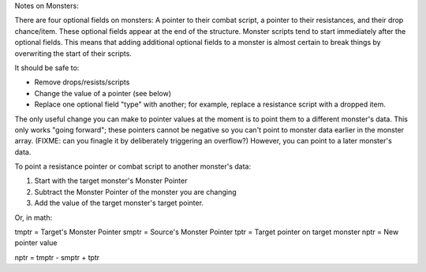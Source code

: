 Notes on Monsters:

There are four optional fields on monsters: A pointer to their combat
script, a pointer to their resistances, and their drop chance/item.
These optional fields appear at the end of the structure. Monster
scripts tend to start immediately after the optional fields. This means
that adding additional optional fields to a monster is almost certain to
break things by overwriting the start of their scripts.

It should be safe to:

* Remove drops/resists/scripts
* Change the value of a pointer (see below)
* Replace one optional field "type" with another; for example, replace a
  resistance script with a dropped item.

The only useful change you can make to pointer values at the moment is
to point them to a different monster's data. This only works "going
forward"; these pointers cannot be negative so you can't point to
monster data earlier in the monster array. (FIXME: can you finagle it by
deliberately triggering an overflow?) However, you can point to a later
monster's data.  

To point a resistance pointer or combat script to another monster's
data:

1. Start with the target monster's Monster Pointer
2. Subtract the Monster Pointer of the monster you are changing
3. Add the value of the target monster's target pointer.

Or, in math:

tmptr = Target's Monster Pointer
smptr = Source's Monster Pointer
tptr = Target pointer on target monster
nptr = New pointer value

nptr = tmptr - smptr + tptr

